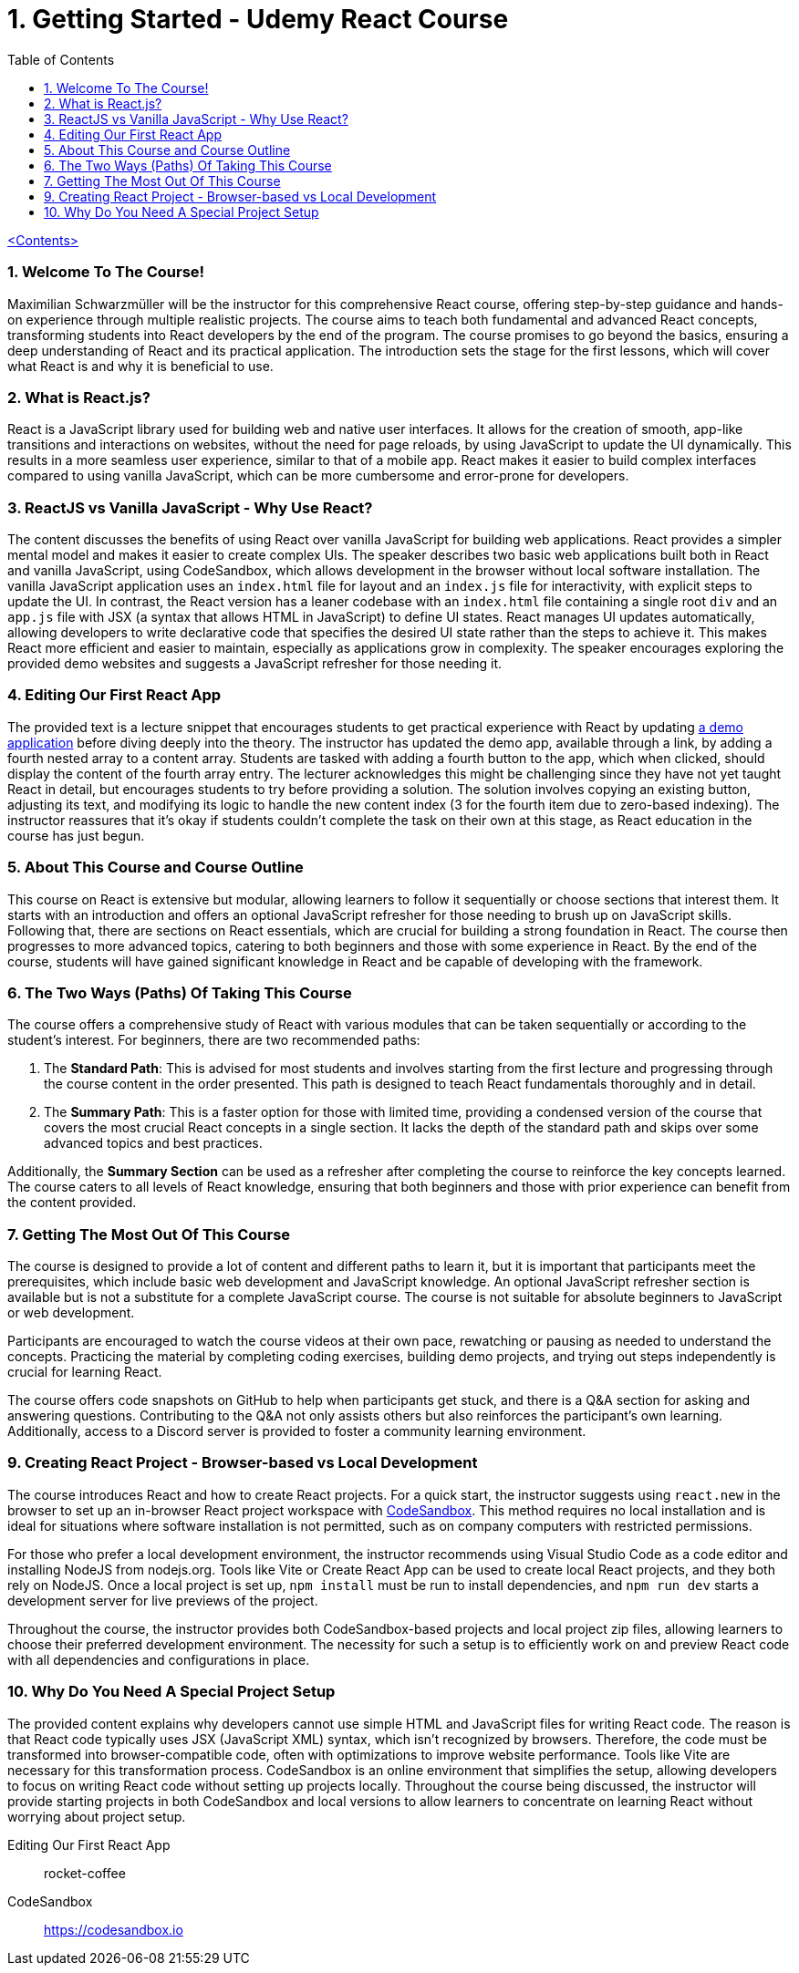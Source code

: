 = 1. Getting Started - Udemy React Course
:icons: font
:toc: left

link:udemy_react.html[<Contents>]

===  1. Welcome To The Course!

Maximilian Schwarzmüller will be the instructor for this comprehensive React course, offering step-by-step guidance and hands-on experience through multiple realistic projects. The course aims to teach both fundamental and advanced React concepts, transforming students into React developers by the end of the program. The course promises to go beyond the basics, ensuring a deep understanding of React and its practical application. The introduction sets the stage for the first lessons, which will cover what React is and why it is beneficial to use.

=== 2. What is React.js?

React is a JavaScript library used for building web and native user interfaces. It allows for the creation of smooth, app-like transitions and interactions on websites, without the need for page reloads, by using JavaScript to update the UI dynamically. This results in a more seamless user experience, similar to that of a mobile app. React makes it easier to build complex interfaces compared to using vanilla JavaScript, which can be more cumbersome and error-prone for developers.

=== 3. ReactJS vs Vanilla JavaScript - Why Use React?

The content discusses the benefits of using React over vanilla JavaScript for building web applications. React provides a simpler mental model and makes it easier to create complex UIs. The speaker describes two basic web applications built both in React and vanilla JavaScript, using CodeSandbox, which allows development in the browser without local software installation. The vanilla JavaScript application uses an `index.html` file for layout and an `index.js` file for interactivity, with explicit steps to update the UI. In contrast, the React version has a leaner codebase with an `index.html` file containing a single root `div` and an `app.js` file with JSX (a syntax that allows HTML in JavaScript) to define UI states. React manages UI updates automatically, allowing developers to write declarative code that specifies the desired UI state rather than the steps to achieve it. This makes React more efficient and easier to maintain, especially as applications grow in complexity. The speaker encourages exploring the provided demo websites and suggests a JavaScript refresher for those needing it.

=== 4. Editing Our First React App

The provided text is a lecture snippet that encourages students to get practical experience with React by updating
<<rocket-coffee, a demo application>> before diving deeply into the theory. The instructor has updated the demo app, available through a link, by adding a fourth nested array to a content array. Students are tasked with adding a fourth button to the app, which when clicked, should display the content of the fourth array entry. The lecturer acknowledges this might be challenging since they have not yet taught React in detail, but encourages students to try before providing a solution. The solution involves copying an existing button, adjusting its text, and modifying its logic to handle the new content index (3 for the fourth item due to zero-based indexing). The instructor reassures that it's okay if students couldn't complete the task on their own at this stage, as React education in the course has just begun.

=== 5. About This Course and Course Outline

This course on React is extensive but modular, allowing learners to follow it sequentially or choose sections that interest them. It starts with an introduction and offers an optional JavaScript refresher for those needing to brush up on JavaScript skills. Following that, there are sections on React essentials, which are crucial for building a strong foundation in React. The course then progresses to more advanced topics, catering to both beginners and those with some experience in React. By the end of the course, students will have gained significant knowledge in React and be capable of developing with the framework.

=== 6. The Two Ways (Paths) Of Taking This Course

The course offers a comprehensive study of React with various modules that can be taken sequentially or according to the student’s interest. For beginners, there are two recommended paths:

1. The **Standard Path**: This is advised for most students and involves starting from the first lecture and progressing through the course content in the order presented. This path is designed to teach React fundamentals thoroughly and in detail.

2. The **Summary Path**: This is a faster option for those with limited time, providing a condensed version of the course that covers the most crucial React concepts in a single section. It lacks the depth of the standard path and skips over some advanced topics and best practices.

Additionally, the **Summary Section** can be used as a refresher after completing the course to reinforce the key concepts learned. The course caters to all levels of React knowledge, ensuring that both beginners and those with prior experience can benefit from the content provided.

=== 7. Getting The Most Out Of This Course

The course is designed to provide a lot of content and different paths to learn it, but it is important that participants meet the prerequisites, which include basic web development and JavaScript knowledge. An optional JavaScript refresher section is available but is not a substitute for a complete JavaScript course. The course is not suitable for absolute beginners to JavaScript or web development.

Participants are encouraged to watch the course videos at their own pace, rewatching or pausing as needed to understand the concepts. Practicing the material by completing coding exercises, building demo projects, and trying out steps independently is crucial for learning React.

The course offers code snapshots on GitHub to help when participants get stuck, and there is a Q&A section for asking and answering questions. Contributing to the Q&A not only assists others but also reinforces the participant's own learning. Additionally, access to a Discord server is provided to foster a community learning environment.

=== 9. Creating React Project - Browser-based vs Local Development


The course introduces React and how to create React projects. For a quick start, the instructor suggests using `react.new` in the browser to set up an in-browser React project workspace with <<CodeSandbox, CodeSandbox>>.
This method requires no local installation and is ideal for situations where software installation is not permitted, such as on company computers with restricted permissions.

For those who prefer a local development environment, the instructor recommends using Visual Studio Code as a code editor and installing NodeJS from nodejs.org. Tools like Vite or Create React App can be used to create local React projects, and they both rely on NodeJS. Once a local project is set up, `npm install` must be run to install dependencies, and `npm run dev` starts a development server for live previews of the project.

Throughout the course, the instructor provides both CodeSandbox-based projects and local project zip files, allowing learners to choose their preferred development environment. The necessity for such a setup is to efficiently work on and preview React code with all dependencies and configurations in place.


=== 10. Why Do You Need A Special Project Setup

The provided content explains why developers cannot use simple HTML and JavaScript files for writing React code. The reason is that React code typically uses JSX (JavaScript XML) syntax, which isn't recognized by browsers. Therefore, the code must be transformed into browser-compatible code, often with optimizations to improve website performance. Tools like Vite are necessary for this transformation process. CodeSandbox is an online environment that simplifies the setup, allowing developers to focus on writing React code without setting up projects locally. Throughout the course being discussed, the instructor will provide starting projects in both CodeSandbox and local versions to allow learners to concentrate on learning React without worrying about project setup.

====
[[rocket-coffee]]
Editing Our First React App:: rocket-coffee

[[CodeSandbox]]
CodeSandbox::
https://codesandbox.io
====

